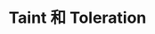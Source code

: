 #+TITLE: Taint 和 Toleration 
#+HTML_HEAD: <link rel="stylesheet" type="text/css" href="../../css/main.css" />
#+HTML_LINK_UP: annotation.html   
#+HTML_LINK_HOME: cluster.html
#+OPTIONS: num:nil timestamp:nil ^:nil
